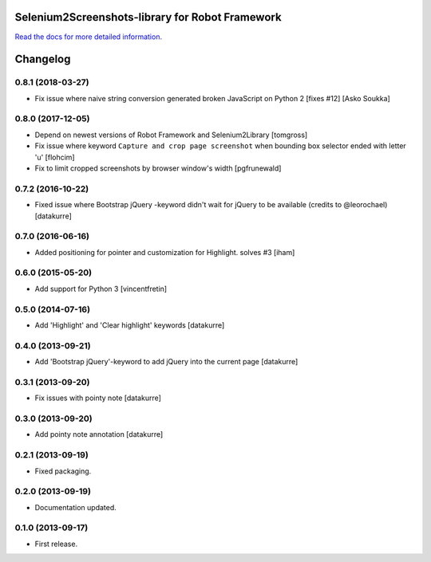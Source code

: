 Selenium2Screenshots-library for Robot Framework
================================================

`Read the docs for more detailed information.`__

__ https://robotframework-selenium2screenshots.readthedocs.org/

Changelog
=========

0.8.1 (2018-03-27)
------------------

- Fix issue where naive string conversion generated broken
  JavaScript on Python 2 [fixes #12]
  [Asko Soukka]


0.8.0 (2017-12-05)
------------------

- Depend on newest versions of Robot Framework and Selenium2Library
  [tomgross]
- Fix issue where keyword ``Capture and crop page screenshot`` when
  bounding box selector ended with letter 'u'
  [flohcim]
- Fix to limit cropped screenshots by browser window's width
  [pgfrunewald]

0.7.2 (2016-10-22)
------------------

- Fixed issue where Bootstrap jQuery -keyword didn't wait for jQuery
  to be available (credits to @leorochael)
  [datakurre]

0.7.0 (2016-06-16)
------------------

- Added positioning for pointer and customization for Highlight. solves #3
  [iham]

0.6.0 (2015-05-20)
------------------

- Add support for Python 3
  [vincentfretin]

0.5.0 (2014-07-16)
------------------

- Add 'Highlight' and 'Clear highlight' keywords
  [datakurre]

0.4.0 (2013-09-21)
------------------

- Add 'Bootstrap jQuery'-keyword to add jQuery into the current page
  [datakurre]

0.3.1 (2013-09-20)
------------------

- Fix issues with pointy note
  [datakurre]

0.3.0 (2013-09-20)
------------------

- Add pointy note annotation
  [datakurre]

0.2.1 (2013-09-19)
------------------

- Fixed packaging.


0.2.0 (2013-09-19)
------------------

- Documentation updated.

0.1.0 (2013-09-17)
------------------

- First release.


